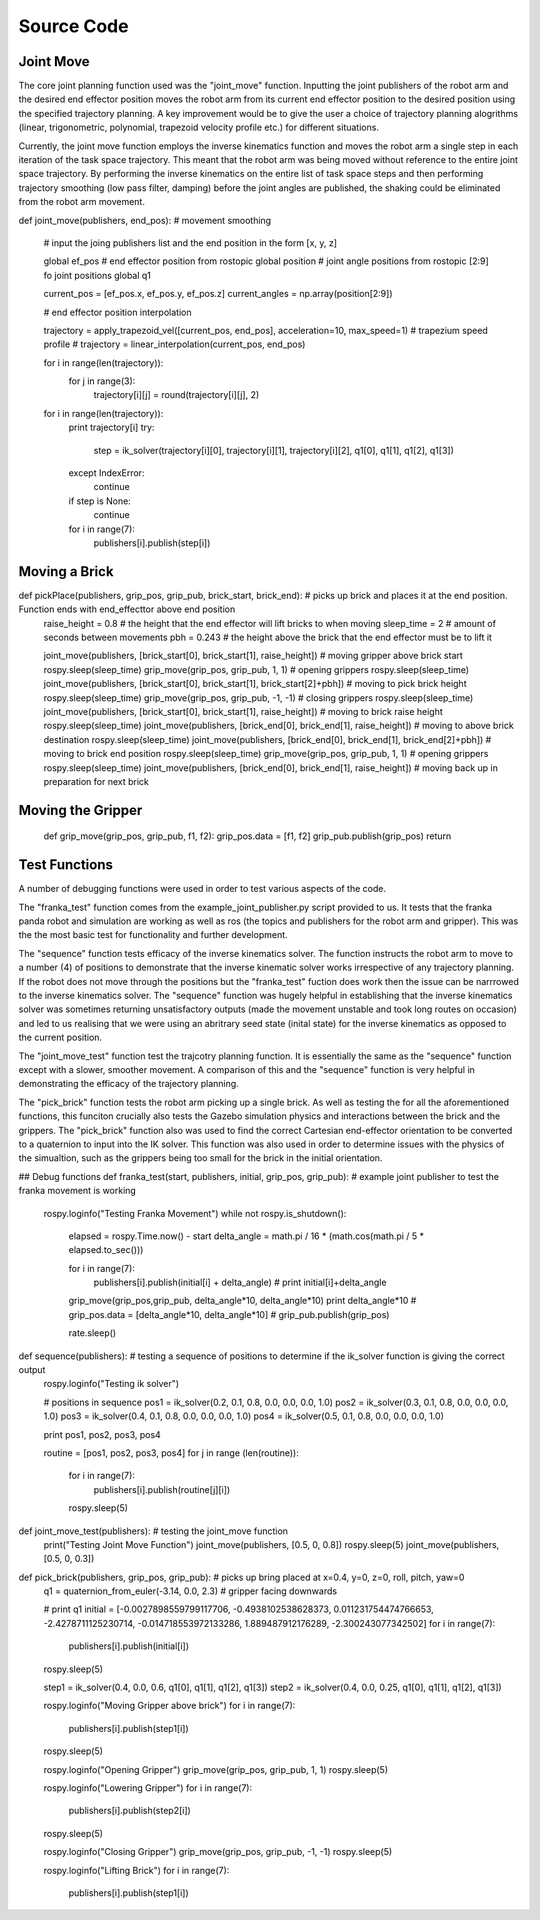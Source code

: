 **********
Source Code
**********

Joint Move
===========
The core joint planning function used was the "joint_move" function. Inputting the joint publishers of the robot arm and the desired end effector position moves the robot arm from its current end effector position to the desired position using the specified trajectory planning. A key improvement would be to give the user a choice of trajectory planning alogrithms (linear, trigonometric, polynomial, trapezoid velocity profile etc.) for different situations.

Currently, the joint move function employs the inverse kinematics function and moves the robot arm a single step in each iteration of the task space trajectory. This meant that the robot arm was being moved without reference to the entire joint space trajectory. By performing the inverse kinematics on the entire list of task space steps and then performing trajectory smoothing (low pass filter, damping) before the joint angles are published, the shaking could be eliminated from the robot arm movement.

def joint_move(publishers, end_pos): # movement smoothing
    
    # input the joing publishers list and the end position in the form [x, y, z]
    
    global ef_pos # end effector position from rostopic
    global position # joint angle positions from rostopic [2:9] fo joint positions
    global q1

    current_pos = [ef_pos.x, ef_pos.y, ef_pos.z]
    current_angles = np.array(position[2:9])

    # end effector position interpolation

    trajectory = apply_trapezoid_vel([current_pos, end_pos], acceleration=10, max_speed=1) # trapezium speed profile
    # trajectory = linear_interpolation(current_pos, end_pos)

    for i in range(len(trajectory)):
        for j in range(3):
            trajectory[i][j] = round(trajectory[i][j], 2)

    for i in range(len(trajectory)):
        print trajectory[i]
        try:
            step = ik_solver(trajectory[i][0], trajectory[i][1], trajectory[i][2], q1[0], q1[1], q1[2], q1[3])
        except IndexError:
            continue
        if step is None:
            continue
            
        for i in range(7):
            publishers[i].publish(step[i])
  
            
Moving a Brick
===========
def pickPlace(publishers, grip_pos, grip_pub, brick_start, brick_end): # picks up brick and places it at the end position. Function ends with end_effecttor above end position
    raise_height = 0.8 # the height that the end effector will lift bricks to when moving
    sleep_time = 2 # amount of seconds between movements
    pbh = 0.243 # the height above the brick that the end effector must be to lift it

    joint_move(publishers, [brick_start[0], brick_start[1], raise_height]) # moving gripper above brick start
    rospy.sleep(sleep_time)
    grip_move(grip_pos, grip_pub, 1, 1) # opening grippers
    rospy.sleep(sleep_time)
    joint_move(publishers, [brick_start[0], brick_start[1], brick_start[2]+pbh]) # moving to pick brick height
    rospy.sleep(sleep_time)
    grip_move(grip_pos, grip_pub, -1, -1) # closing grippers
    rospy.sleep(sleep_time)
    joint_move(publishers, [brick_start[0], brick_start[1], raise_height]) # moving to brick raise height
    rospy.sleep(sleep_time)
    joint_move(publishers, [brick_end[0], brick_end[1], raise_height]) # moving to above brick destination
    rospy.sleep(sleep_time)
    joint_move(publishers, [brick_end[0], brick_end[1], brick_end[2]+pbh]) # moving to brick end position
    rospy.sleep(sleep_time)
    grip_move(grip_pos, grip_pub, 1, 1) # opening grippers
    rospy.sleep(sleep_time)
    joint_move(publishers, [brick_end[0], brick_end[1], raise_height]) # moving back up in preparation for next brick
    
    
Moving the Gripper
===========
    def grip_move(grip_pos, grip_pub, f1, f2):
    grip_pos.data = [f1, f2]
    grip_pub.publish(grip_pos)
    return
    
Test Functions
===========
A number of debugging functions were used in order to test various aspects of the code. 

The "franka_test" function comes from the example_joint_publisher.py script provided to us. It tests that the franka panda robot and simulation are working as well as ros (the topics and publishers for the robot arm and gripper). This was the the most basic test for functionality and further development.

The "sequence" function tests efficacy of the inverse kinematics solver. The function instructs the robot arm to move to a number (4) of positions to demonstrate that the inverse kinematic solver works irrespective of any trajectory planning. If the robot does not move through the positions but the "franka_test" fuction does work then the issue can be narrrowed to the inverse kinematics solver. The "sequence" function was hugely helpful in establishing that the inverse kinematics solver was sometimes returning unsatisfactory outputs (made the movement unstable and took long routes on occasion) and led to us realising that we were using an abritrary seed state (inital state) for the inverse kinematics as opposed to the current position.

The "joint_move_test" function test the trajcotry planning function. It is essentially the same as the "sequence" function except with a slower, smoother movement. A comparison of this and the "sequence" function is very helpful in demonstrating the efficacy of the trajectory planning.

The "pick_brick" function tests the robot arm picking up a single brick. As well as testing the for all the aforementioned functions, this funciton crucially also tests the Gazebo simulation physics and interactions between the brick and the grippers. The "pick_brick" function also was used to find the correct Cartesian end-effector orientation to be converted to a quaternion to input into the IK solver. This function was also used in order to determine issues with the physics of the simualtion, such as the grippers being too small for the brick in the initial orientation.



## Debug functions
def franka_test(start, publishers, initial, grip_pos, grip_pub): # example joint publisher to test the franka movement is working
    rospy.loginfo("Testing Franka Movement")
    while not rospy.is_shutdown():
        elapsed = rospy.Time.now() - start
        delta_angle = math.pi / 16 * (math.cos(math.pi / 5 * elapsed.to_sec()))

        for i in range(7):
            publishers[i].publish(initial[i] + delta_angle)
            # print initial[i]+delta_angle

        grip_move(grip_pos,grip_pub, delta_angle*10, delta_angle*10)
        print delta_angle*10
        # grip_pos.data = [delta_angle*10, delta_angle*10]
        # grip_pub.publish(grip_pos)

        rate.sleep()

def sequence(publishers): # testing a sequence of positions to determine if the ik_solver function is giving the correct output
    rospy.loginfo("Testing ik solver")

    # positions in sequence
    pos1 = ik_solver(0.2, 0.1, 0.8, 0.0, 0.0, 0.0, 1.0)
    pos2 = ik_solver(0.3, 0.1, 0.8, 0.0, 0.0, 0.0, 1.0)
    pos3 = ik_solver(0.4, 0.1, 0.8, 0.0, 0.0, 0.0, 1.0)
    pos4 = ik_solver(0.5, 0.1, 0.8, 0.0, 0.0, 0.0, 1.0)

    print pos1, pos2, pos3, pos4

    routine = [pos1, pos2, pos3, pos4]
    for j in range (len(routine)):
        for i in range(7):
            publishers[i].publish(routine[j][i])
        rospy.sleep(5)

def joint_move_test(publishers): # testing the joint_move function
    print("Testing Joint Move Function")
    joint_move(publishers, [0.5, 0, 0.8])
    rospy.sleep(5)
    joint_move(publishers, [0.5, 0, 0.3])
    
def pick_brick(publishers, grip_pos, grip_pub): # picks up bring placed at x=0.4, y=0, z=0, roll, pitch, yaw=0
    q1 = quaternion_from_euler(-3.14, 0.0, 2.3) # gripper facing downwards

    # print q1
    initial = [-0.0027898559799117706, -0.4938102538628373, 0.011231754474766653, -2.4278711125230714, -0.014718553972133286, 1.889487912176289, -2.300243077342502]
    for i in range(7):
        publishers[i].publish(initial[i])
    rospy.sleep(5)

    step1 = ik_solver(0.4, 0.0, 0.6, q1[0], q1[1], q1[2], q1[3])
    step2 = ik_solver(0.4, 0.0, 0.25, q1[0], q1[1], q1[2], q1[3])

    rospy.loginfo("Moving Gripper above brick")
    for i in range(7):
        publishers[i].publish(step1[i])
    rospy.sleep(5)

    rospy.loginfo("Opening Gripper")
    grip_move(grip_pos, grip_pub, 1, 1)
    rospy.sleep(5)

    rospy.loginfo("Lowering Gripper")
    for i in range(7):
        publishers[i].publish(step2[i])
    rospy.sleep(5)

    rospy.loginfo("Closing Gripper")
    grip_move(grip_pos, grip_pub, -1, -1)
    rospy.sleep(5)

    rospy.loginfo("Lifting Brick")
    for i in range(7):
        publishers[i].publish(step1[i])



